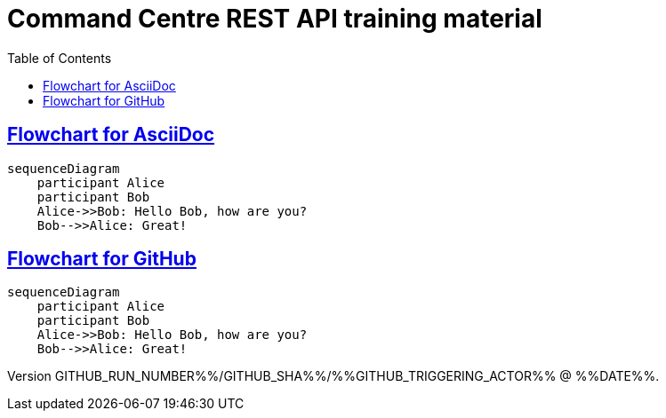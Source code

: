 = Command Centre REST API training material
:toc: left
:source-highlighter: rouge
// highlighters are coderay highlight.js Pygments rouge.  Asciidoctor ships with highlight.js, but
// gihub pages (Jekyll) uses Rouge.  Install it with 'gem install rouge'.

// Practically all examples are json
:source-language: json-doc

// Section numbers are handy for things like "read sections 4 and 20" but then one day 20
// becomes 21.  So, leave section numbers off:
// :sectnums:

// Shortens image URLs:
:imagesdir: assets

// Need anchors or links, but not both, and links are less visually distracting (IMO).
// :sectanchors:
:sectlinks:

== Flowchart for AsciiDoc

[mermaid]
....
sequenceDiagram
    participant Alice
    participant Bob
    Alice->>Bob: Hello Bob, how are you?
    Bob-->>Alice: Great!
....


== Flowchart for GitHub
[source,mermaid]
....
sequenceDiagram
    participant Alice
    participant Bob
    Alice->>Bob: Hello Bob, how are you?
    Bob-->>Alice: Great!
....

Version $$GITHUB_RUN_NUMBER%%/$$GITHUB_SHA%%/%%GITHUB_TRIGGERING_ACTOR%% @ %%DATE%%.